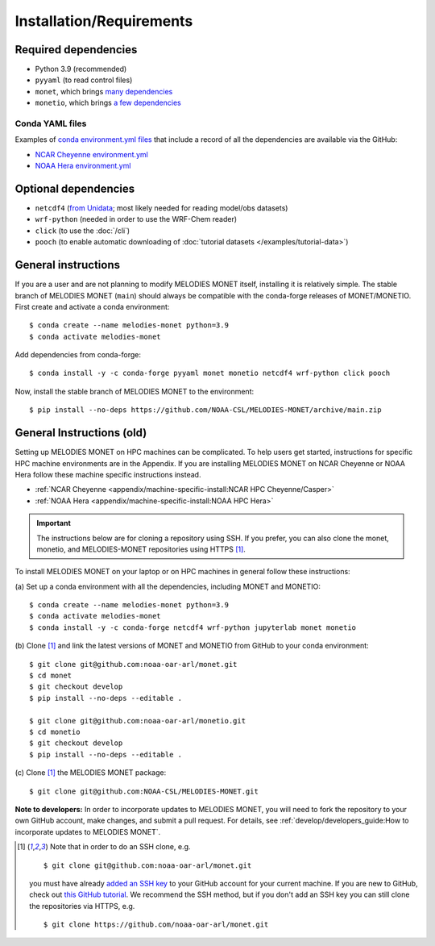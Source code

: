 Installation/Requirements
=========================

Required dependencies
---------------------

- Python 3.9 (recommended)
- ``pyyaml`` (to read control files)
- ``monet``, which brings `many dependencies <https://monet-arl.readthedocs.io/en/stable/installing.html>`__
- ``monetio``, which brings `a few dependencies <https://monetio.readthedocs.io/en/stable/installing.html>`__

Conda YAML files
~~~~~~~~~~~~~~~~

Examples of `conda <https://conda.io>`__
`environment.yml files <https://docs.conda.io/projects/conda/en/latest/user-guide/tasks/manage-environments.html#creating-an-environment-from-an-environment-yml-file>`__
that include a record
of all the dependencies are available via the GitHub:

- `NCAR Cheyenne environment.yml <https://github.com/NOAA-CSL/MELODIES-MONET/tree/develop/python_env_ymls/cheyenne>`__
- `NOAA Hera environment.yml <https://github.com/NOAA-CSL/MELODIES-MONET/tree/develop/python_env_ymls/hera>`__

Optional dependencies
---------------------

- ``netcdf4`` (`from Unidata <https://unidata.github.io/netcdf4-python/>`__; most likely needed for reading model/obs datasets)
- ``wrf-python`` (needed in order to use the WRF-Chem reader)
- ``click`` (to use the :doc:`/cli`)
- ``pooch`` (to enable automatic downloading of :doc:`tutorial datasets </examples/tutorial-data>`)

General instructions
--------------------

If you are a user and are not planning to modify MELODIES MONET itself,
installing it is relatively simple.
The stable branch of MELODIES MONET (``main``) should always be compatible with the
conda-forge releases of MONET/MONETIO.
First create and activate a conda environment::

    $ conda create --name melodies-monet python=3.9
    $ conda activate melodies-monet

Add dependencies from conda-forge::

    $ conda install -y -c conda-forge pyyaml monet monetio netcdf4 wrf-python click pooch

Now, install the stable branch of MELODIES MONET to the environment::

    $ pip install --no-deps https://github.com/NOAA-CSL/MELODIES-MONET/archive/main.zip


General Instructions (old)
--------------------------

Setting up MELODIES MONET on HPC machines can be complicated. To help users 
get started, instructions for specific HPC machine environments are in the 
Appendix. If you are installing MELODIES MONET on NCAR Cheyenne or NOAA Hera 
follow these machine specific instructions instead.

- :ref:`NCAR Cheyenne <appendix/machine-specific-install:NCAR HPC Cheyenne/Casper>`
- :ref:`NOAA Hera <appendix/machine-specific-install:NOAA HPC Hera>`

.. important::
   The instructions below are for cloning a repository using SSH.
   If you prefer, you can also clone the monet, monetio, and
   MELODIES-MONET repositories using HTTPS [#clone]_.

To install MELODIES MONET on your laptop or on HPC machines in general follow 
these instructions: 
 
(a) Set up a conda environment with all the dependencies, including MONET and 
MONETIO::

    $ conda create --name melodies-monet python=3.9
    $ conda activate melodies-monet
    $ conda install -y -c conda-forge netcdf4 wrf-python jupyterlab monet monetio

(b) Clone [#clone]_ and link the latest versions of MONET and MONETIO from GitHub to
your conda environment::

    $ git clone git@github.com:noaa-oar-arl/monet.git
    $ cd monet
    $ git checkout develop
    $ pip install --no-deps --editable .
    
    $ git clone git@github.com:noaa-oar-arl/monetio.git
    $ cd monetio
    $ git checkout develop
    $ pip install --no-deps --editable .

\(c) Clone [#clone]_ the MELODIES MONET package::

    $ git clone git@github.com:NOAA-CSL/MELODIES-MONET.git
    
**Note to developers:** In order to incorporate updates to MELODIES MONET, you 
will need to fork the repository to your own GitHub account, make changes, and 
submit a pull request. For details, see 
:ref:`develop/developers_guide:How to incorporate updates to MELODIES MONET`.


.. _clone-notes:
.. [#clone] Note that in order to do an SSH clone,
   e.g. ::

      $ git clone git@github.com:noaa-oar-arl/monet.git

   you must have already
   `added an SSH key <https://docs.github.com/en/authentication/connecting-to-github-with-ssh/adding-a-new-ssh-key-to-your-github-account>`__
   to your GitHub account for your current machine.
   If you are new to GitHub, check out
   `this GitHub tutorial <https://jlord.us/git-it/>`__.
   We recommend the SSH method, but if you don't add an SSH key
   you can still clone the repositories via HTTPS, e.g. ::

       $ git clone https://github.com/noaa-oar-arl/monet.git
